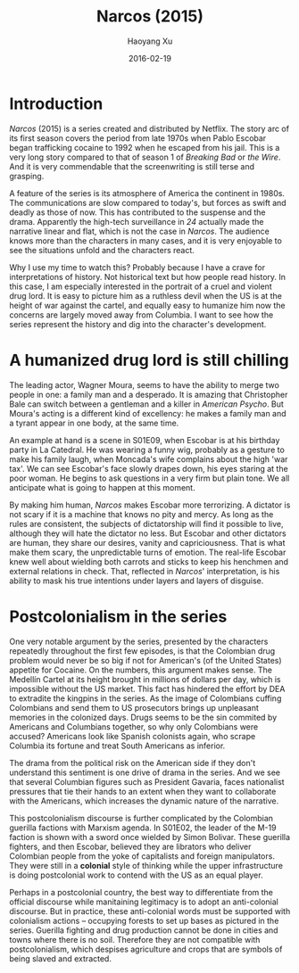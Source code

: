 #+TITLE: Narcos (2015)
#+AUTHOR: Haoyang Xu
#+DATE: 2016-02-19
#+COLUMNS: %5Year %20Country %20Starring %10Rating

* Introduction
  :PROPERTIES:
  :Year:     2015
  :Country:  United States
  :Starring: Wagner Moura, Boyd Holbrook, Pedro Pascal
  :Rating:   4/5
  :END:
  
  /Narcos/ (2015) is a series created and distributed by Netflix. The story arc of its first season covers the period from late 1970s when Pablo Escobar began trafficking cocaine to 1992 when he escaped from his jail. This is a very long story compared to that of season 1 of /Breaking Bad/ or /the Wire/. And it is very commendable that the screenwriting is still terse and grasping.
  
  A feature of the series is its atmosphere of America the continent in 1980s. The communications are slow compared to today's, but forces as swift and deadly as those of now. This has contributed to the suspense and the drama. Apparently the high-tech surveillance in /24/ actually made the narrative linear and flat, which is not the case in /Narcos/. The audience knows more than the characters in many cases, and it is very enjoyable to see the situations unfold and the characters react.

  Why I use my time to watch this? Probably because I have a crave for interpretations of history. Not historical text but how people read history. In this case, I am especially interested in the portrait of a cruel and violent drug lord. It is easy to picture him as a ruthless devil when the US is at the height of war against the cartel, and equally easy to humanize him now the concerns are largely moved away from Columbia. I want to see how the series represent the history and dig into the character's development.

* A humanized drug lord is still chilling
  
  The leading actor, Wagner Moura, seems to have the ability to merge two people in one: a family man and a desperado. It is amazing that Christopher Bale can switch between a gentleman and a killer in /American Psycho/. But Moura's acting is a different kind of excellency: he makes a family man and a tyrant appear in one body, at the same time.

  An example at hand is a scene in S01E09, when Escobar is at his birthday party in La Catedral. He was wearing a funny wig, probably as a gesture to make his family laugh, when Moncada's wife complains about the high 'war tax'. We can see Escobar's face slowly drapes down, his eyes staring at the poor woman. He begins to ask questions in a very firm but plain tone. We all anticipate what is going to happen at this moment. 

  By making him human, /Narcos/ makes Escobar more terrorizing. A dictator is not scary if it is a machine that knows no pity and mercy. As long as the rules are consistent, the subjects of dictatorship will find it possible to live, although they will hate the dictator no less. But Escobar and other dictators are human, they share our desires, vanity and capriciousness. That is what make them scary, the unpredictable turns of emotion. The real-life Escobar knew well about wielding both carrots and sticks to keep his henchmen and external relations in check. That, reflected in /Narcos/' interpretation, is his ability to mask his true intentions under layers and layers of disguise.
* Postcolonialism in the series
  One very notable argument by the series, presented by the characters repeatedly throughout the first few episodes, is that the Colombian drug problem would never be so big if not for American's (of the United States) appetite for Cocaine. On the numbers, this argument makes sense. The Medellín Cartel at its height brought in millions of dollars per day, which is impossible without the US market. This fact has hindered the effort by DEA to extradite the kingpins in the series. As the image of Colombians cuffing Colombians and send them to US prosecutors brings up unpleasant memories in the colonized days. Drugs seems to be the sin commited by Americans and Columbians together, so why only Colombians were accused? Americans look like Spanish colonists again, who scrape Columbia its fortune and treat South Americans as inferior.

The drama from the political risk on the American side if they don't understand this sentiment is one drive of drama in the series. And we see that several Columbian figures such as President Gavaria, faces nationalist pressures that tie their hands to an extent when they want to collaborate with the Americans, which increases the dynamic nature of the narrative.

This postcolonialism discourse is further complicated by the Colombian guerilla factions with Marxism agenda. In S01E02, the leader of the M-19 faction is shown with a sword once wielded by Simon Bolivar. These guerilla fighters, and then Escobar, believed they are librators who deliver Colombian people from the yoke of capitalists and foreign manipulators. They were still in a *colonial* style of thinking while the upper infrastructure is doing postcolonial work to contend with the US as an equal player.

Perhaps in a postcolonial country, the best way to differentiate from the official discourse while manitaining legitimacy is to adopt an anti-colonial discourse. But in practice, these anti-colonial words must be supported with colonialism actions -- occupying forests to set up bases as pictured in the series. Guerilla fighting and drug production cannot be done in cities and towns where there is no soil. Therefore they are not compatible with postcolonialism, which despises agriculture and crops that are symbols of being slaved and extracted.
